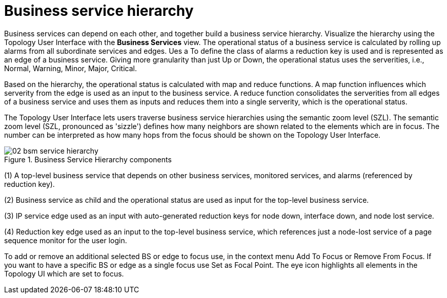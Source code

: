 
= Business service hierarchy

Business services can depend on each other, and together build a business service hierarchy.
Visualize the hierarchy using the Topology User Interface with the *Business Services* view.
The operational status of a business service is calculated by rolling up alarms from all subordinate services and edges.
Ues a To define the class of alarms a reduction key is used and is represented as an edge of a business service.
Giving more granularity than just Up or Down, the operational status uses the serverities, i.e., Normal, Warning, Minor, Major, Critical.

Based on the hierarchy, the operational status is calculated with map and reduce functions.
A map function influences which serverity from the edge is used as an input to the business service.
A reduce function consolidates the serverities from all edges of a business service and uses them as inputs and reduces them into a single serverity, which is the operational status.

The Topology User Interface lets users traverse business service hierarchies using the semantic zoom level (SZL).
The semantic zoom level (SZL, pronounced as 'sizzle') defines how many neighbors are shown related to the elements which are in focus.
The number can be interpreted as how many hops from the focus should be shown on the Topology User Interface.

[[gu-bsm-hierarchy-image]]
.Business Service Hierarchy components
image::bsm/02_bsm-service-hierarchy.png[]

(1) A top-level business service that depends on other business services, monitored services, and alarms (referenced by reduction key).

(2) Business service as child and the operational status are used as input for the top-level business service.

(3) IP service edge used as an input with auto-generated reduction keys for node down, interface down, and node lost service.

(4) Reduction key edge used as an input to the top-level business service, which references just a node-lost service of a page sequence monitor for the user login.

To add or remove an additional selected BS or edge to focus use, in the context menu Add To Focus or Remove From Focus.
If you want to have a specific BS or edge as a single focus use Set as Focal Point.
The eye icon highlights all elements in the Topology UI which are set to focus.
